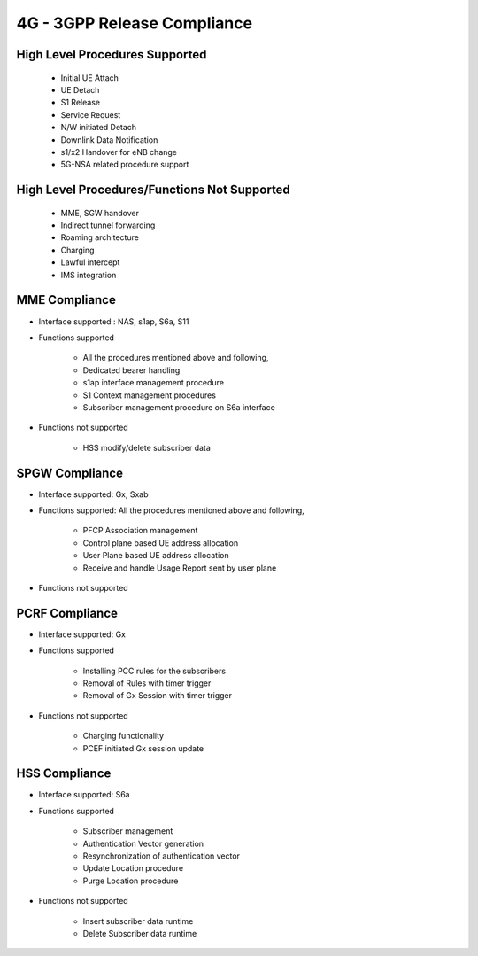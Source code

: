 .. _4g-compliance:

4G - 3GPP Release Compliance
============================

High Level Procedures Supported
-------------------------------

    - Initial UE Attach
    - UE Detach
    - S1 Release
    - Service Request
    - N/W initiated Detach
    - Downlink Data Notification
    - s1/x2 Handover for eNB change
    - 5G-NSA related procedure support

High Level Procedures/Functions Not Supported
---------------------------------------------

    - MME, SGW handover
    - Indirect tunnel forwarding
    - Roaming architecture
    - Charging
    - Lawful intercept
    - IMS integration

MME Compliance
--------------
* Interface supported : NAS, s1ap, S6a, S11
* Functions supported

    - All the procedures mentioned above and following,
    - Dedicated bearer handling
    - s1ap interface management procedure
    - S1 Context management procedures
    - Subscriber management procedure on S6a interface

* Functions not supported

    - HSS modify/delete subscriber data

SPGW Compliance
----------------
* Interface supported: Gx, Sxab
* Functions supported: All the procedures mentioned above and following,

    - PFCP Association management
    - Control plane based UE address allocation
    - User Plane based UE address allocation
    - Receive and handle Usage Report sent by user plane

* Functions not supported


PCRF Compliance
----------------
* Interface supported: Gx
* Functions supported

    - Installing PCC rules for the subscribers
    - Removal of Rules with timer trigger
    - Removal of Gx Session with timer trigger

* Functions not supported

    - Charging functionality
    - PCEF initiated Gx session update


HSS Compliance
---------------
* Interface supported: S6a
* Functions supported

    - Subscriber management
    - Authentication Vector generation
    - Resynchronization of authentication vector
    - Update Location procedure
    - Purge Location procedure

* Functions not supported

    - Insert subscriber data runtime
    - Delete Subscriber data runtime
